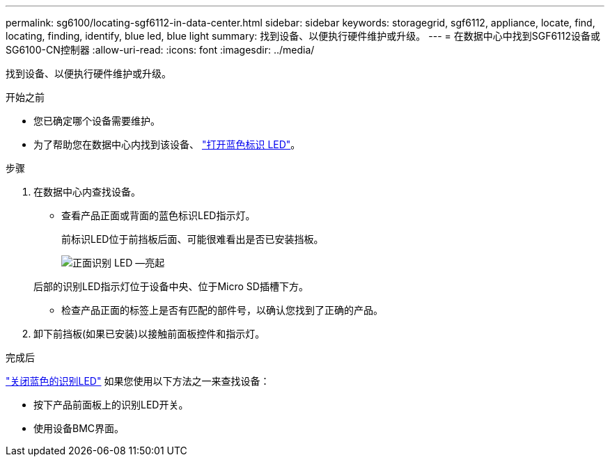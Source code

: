 ---
permalink: sg6100/locating-sgf6112-in-data-center.html 
sidebar: sidebar 
keywords: storagegrid, sgf6112, appliance, locate, find, locating, finding, identify, blue led, blue light 
summary: 找到设备、以便执行硬件维护或升级。 
---
= 在数据中心中找到SGF6112设备或SG6100-CN控制器
:allow-uri-read: 
:icons: font
:imagesdir: ../media/


[role="lead"]
找到设备、以便执行硬件维护或升级。

.开始之前
* 您已确定哪个设备需要维护。
* 为了帮助您在数据中心内找到该设备、 link:turning-sgf6112-identify-led-on-and-off.html["打开蓝色标识 LED"]。


.步骤
. 在数据中心内查找设备。
+
** 查看产品正面或背面的蓝色标识LED指示灯。
+
前标识LED位于前挡板后面、可能很难看出是否已安装挡板。

+
image::../media/sgf6112_front_panel_service_led_on.png[正面识别 LED —亮起]

+
后部的识别LED指示灯位于设备中央、位于Micro SD插槽下方。

** 检查产品正面的标签上是否有匹配的部件号，以确认您找到了正确的产品。


. 卸下前挡板(如果已安装)以接触前面板控件和指示灯。


.完成后
link:turning-sgf6112-identify-led-on-and-off.html["关闭蓝色的识别LED"] 如果您使用以下方法之一来查找设备：

* 按下产品前面板上的识别LED开关。
* 使用设备BMC界面。

